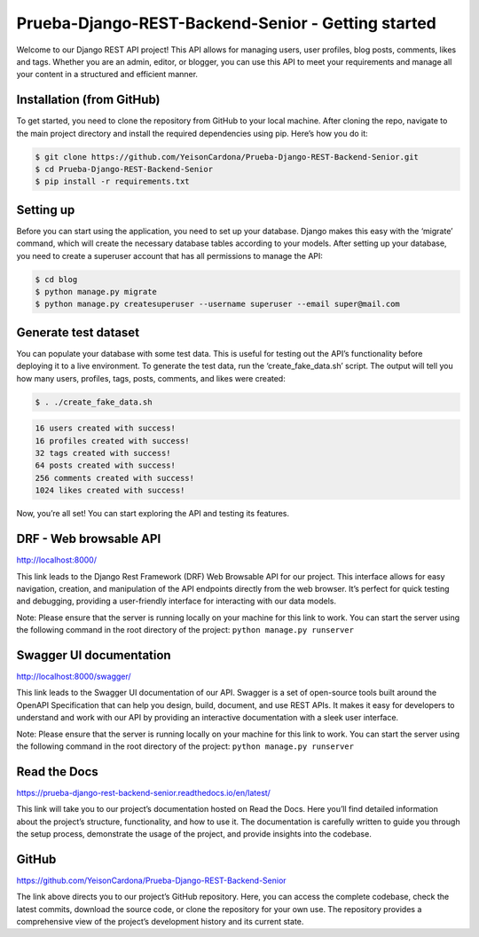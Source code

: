 Prueba-Django-REST-Backend-Senior - Getting started
===================================================

Welcome to our Django REST API project! This API allows for managing
users, user profiles, blog posts, comments, likes and tags. Whether you
are an admin, editor, or blogger, you can use this API to meet your
requirements and manage all your content in a structured and efficient
manner.

Installation (from GitHub)
--------------------------

To get started, you need to clone the repository from GitHub to your
local machine. After cloning the repo, navigate to the main project
directory and install the required dependencies using pip. Here’s how
you do it:

.. code:: ipython3

    $ git clone https://github.com/YeisonCardona/Prueba-Django-REST-Backend-Senior.git
    $ cd Prueba-Django-REST-Backend-Senior
    $ pip install -r requirements.txt 

Setting up
----------

Before you can start using the application, you need to set up your
database. Django makes this easy with the ‘migrate’ command, which will
create the necessary database tables according to your models. After
setting up your database, you need to create a superuser account that
has all permissions to manage the API:

.. code:: ipython3

    $ cd blog
    $ python manage.py migrate
    $ python manage.py createsuperuser --username superuser --email super@mail.com

Generate test dataset
---------------------

You can populate your database with some test data. This is useful for
testing out the API’s functionality before deploying it to a live
environment. To generate the test data, run the ‘create_fake_data.sh’
script. The output will tell you how many users, profiles, tags, posts,
comments, and likes were created:

.. code:: ipython3

    $ . ./create_fake_data.sh

.. code:: ipython3

    16 users created with success!
    16 profiles created with success!
    32 tags created with success!
    64 posts created with success!
    256 comments created with success!
    1024 likes created with success!

Now, you’re all set! You can start exploring the API and testing its
features.

DRF - Web browsable API
-----------------------

http://localhost:8000/

This link leads to the Django Rest Framework (DRF) Web Browsable API for
our project. This interface allows for easy navigation, creation, and
manipulation of the API endpoints directly from the web browser. It’s
perfect for quick testing and debugging, providing a user-friendly
interface for interacting with our data models.

Note: Please ensure that the server is running locally on your machine
for this link to work. You can start the server using the following
command in the root directory of the project:
``python manage.py runserver``

Swagger UI documentation
------------------------

http://localhost:8000/swagger/

This link leads to the Swagger UI documentation of our API. Swagger is a
set of open-source tools built around the OpenAPI Specification that can
help you design, build, document, and use REST APIs. It makes it easy
for developers to understand and work with our API by providing an
interactive documentation with a sleek user interface.

Note: Please ensure that the server is running locally on your machine
for this link to work. You can start the server using the following
command in the root directory of the project:
``python manage.py runserver``

Read the Docs
-------------

https://prueba-django-rest-backend-senior.readthedocs.io/en/latest/

This link will take you to our project’s documentation hosted on Read
the Docs. Here you’ll find detailed information about the project’s
structure, functionality, and how to use it. The documentation is
carefully written to guide you through the setup process, demonstrate
the usage of the project, and provide insights into the codebase.

GitHub
------

https://github.com/YeisonCardona/Prueba-Django-REST-Backend-Senior

The link above directs you to our project’s GitHub repository. Here, you
can access the complete codebase, check the latest commits, download the
source code, or clone the repository for your own use. The repository
provides a comprehensive view of the project’s development history and
its current state.
